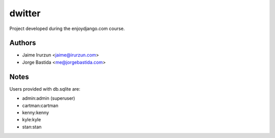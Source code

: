 dwitter
=======

Project developed during the enjoydjango.com course.


Authors
-------

* Jaime Irurzun <jaime@irurzun.com>
* Jorge Bastida <me@jorgebastida.com>


Notes
-----

Users provided with db.sqlite are:

* admin:admin (superuser)
* cartman:cartman
* kenny:kenny
* kyle:kyle
* stan:stan
